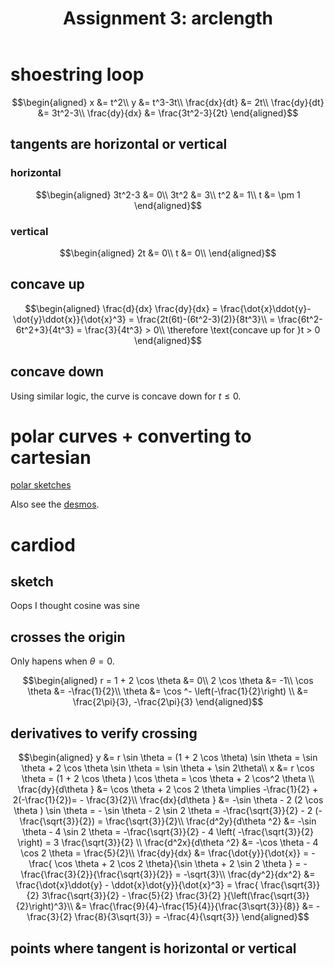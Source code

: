 #+TITLE: Assignment 3: arclength
* shoestring loop
  
  \[\begin{aligned}
  x &= t^2\\
  y &= t^3-3t\\
  \frac{dx}{dt} &= 2t\\
  \frac{dy}{dt} &= 3t^2-3\\
  \frac{dy}{dx} &= \frac{3t^2-3}{2t}
  \end{aligned}\]
** tangents are horizontal or vertical
*** horizontal
    
    \[\begin{aligned}
    3t^2-3 &= 0\\
    3t^2 &= 3\\
    t^2 &= 1\\
    t &= \pm 1
    \end{aligned}\]

*** vertical
    
    
    \[\begin{aligned}
    2t &= 0\\
    t &= 0\\
    \end{aligned}\]

** concave up
   
   \[\begin{aligned}
   \frac{d}{dx} \frac{dy}{dx} = \frac{\dot{x}\ddot{y}-\dot{y}\ddot{x}}{\dot{x}^3} = \frac{2t(6t)-(6t^2-3)(2)}{8t^3}\\
   = \frac{6t^2-6t^2+3}{4t^3} = \frac{3}{4t^3} > 0\\
   \therefore \text{concave up for }t > 0
   \end{aligned}\]

** concave down

   Using similar logic, the curve is concave down for $t \le 0$.

   
* polar curves + converting to cartesian 

  [[file:KBe21math520retAssign3polarSketches.png][polar sketches]]

  Also see the [[https://www.desmos.com/calculator/y6bmz6asfc][desmos]].
  
* cardiod

** sketch
   Oops I thought cosine was sine
   
** crosses the origin
   Only hapens when $\theta = 0$.
   
   \[\begin{aligned}
   r = 1 + 2 \cos  \theta  &= 0\\
   2 \cos  \theta  &= -1\\
   \cos  \theta &= -\frac{1}{2}\\
   \theta &= \cos ^-  \left(-\frac{1}{2}\right)  \\
   &= \frac{2\pi}{3}, -\frac{2\pi}{3}
   \end{aligned}\]

   
** derivatives to verify crossing
   
   \[\begin{aligned}
   y &= r \sin  \theta  = (1 + 2 \cos  \theta) \sin  \theta = \sin  \theta + 2 \cos  \theta  \sin  \theta = \sin  \theta  + \sin  2\theta\\
   x &= r \cos  \theta  = (1 + 2 \cos  \theta ) \cos \theta = \cos  \theta  + 2 \cos^2 \theta  \\
   \frac{dy}{d\theta } &= \cos  \theta  + 2 \cos 2 \theta \implies -\frac{1}{2} + 2(-\frac{1}{2})= - \frac{3}{2}\\
   \frac{dx}{d\theta } &= -\sin  \theta - 2 (2 \cos  \theta ) \sin \theta = - \sin  \theta - 2 \sin  2 \theta = -\frac{\sqrt{3}}{2} - 2 (- \frac{\sqrt{3}}{2}) = \frac{\sqrt{3}}{2}\\
   \frac{d^2y}{d\theta ^2} &= -\sin  \theta - 4 \sin  2 \theta = -\frac{\sqrt{3}}{2} - 4  \left( -\frac{\sqrt{3}}{2} \right) = 3 \frac{\sqrt{3}}{2} \\
   \frac{d^2x}{d\theta ^2} &= -\cos \theta - 4 \cos  2 \theta = \frac{5}{2}\\
   \frac{dy}{dx} &= \frac{\dot{y}}{\dot{x}} = -\frac{ \cos  \theta + 2 \cos 2 \theta}{\sin  \theta + 2 \sin  2 \theta } = -\frac{\frac{3}{2}}{\frac{\sqrt{3}}{2}} = -\sqrt{3}\\
   \frac{dy^2}{dx^2} &= \frac{\dot{x}\ddot{y} - \ddot{x}\dot{y}}{\dot{x}^3} = \frac{ \frac{\sqrt{3}}{2} 3\frac{\sqrt{3}}{2} - \frac{5}{2} \frac{3}{2} }{\left(\frac{\sqrt{3}}{2}\right)^3}\\
   &= \frac{\frac{9}{4}-\frac{15}{4}}{\frac{3\sqrt{3}}{8}} &= -\frac{3}{2} \frac{8}{3\sqrt{3}} = -\frac{4}{\sqrt{3}}
   \end{aligned}\]


   
** points where tangent is horizontal or vertical
